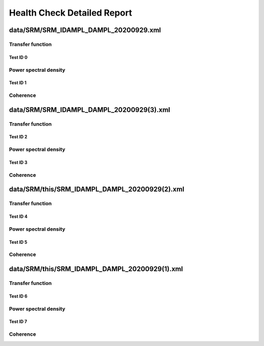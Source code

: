 Health Check Detailed Report
============================

data/SRM/SRM_IDAMPL_DAMPL_20200929.xml
--------------------------------------

Transfer function
^^^^^^^^^^^^^^^^^

Test ID 0
*********

Power spectral density
^^^^^^^^^^^^^^^^^^^^^^

Test ID 1
*********

Coherence
^^^^^^^^^

data/SRM/SRM_IDAMPL_DAMPL_20200929(3).xml
-----------------------------------------

Transfer function
^^^^^^^^^^^^^^^^^

Test ID 2
*********

Power spectral density
^^^^^^^^^^^^^^^^^^^^^^

Test ID 3
*********

Coherence
^^^^^^^^^

data/SRM/this/SRM_IDAMPL_DAMPL_20200929(2).xml
----------------------------------------------

Transfer function
^^^^^^^^^^^^^^^^^

Test ID 4
*********

Power spectral density
^^^^^^^^^^^^^^^^^^^^^^

Test ID 5
*********

Coherence
^^^^^^^^^

data/SRM/this/SRM_IDAMPL_DAMPL_20200929(1).xml
----------------------------------------------

Transfer function
^^^^^^^^^^^^^^^^^

Test ID 6
*********

Power spectral density
^^^^^^^^^^^^^^^^^^^^^^

Test ID 7
*********

Coherence
^^^^^^^^^

